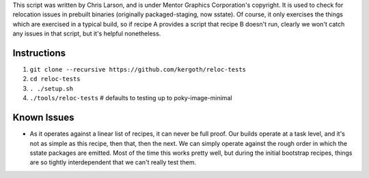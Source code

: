 This script was written by Chris Larson, and is under Mentor Graphics
Corporation's copyright.  It is used to check for relocation issues in
prebuilt binaries (originally packaged-staging, now sstate).  Of course, it
only exercises the things which are exercised in a typical build, so if recipe
A provides a script that recipe B doesn't run, clearly we won't catch any
issues in that script, but it's helpful nonetheless.

Instructions
------------

1. ``git clone --recursive https://github.com/kergoth/reloc-tests``
2. ``cd reloc-tests``
3. ``. ./setup.sh``
4. ``./tools/reloc-tests`` # defaults to testing up to poky-image-minimal


Known Issues
------------

- As it operates against a linear list of recipes, it can never be full proof.
  Our builds operate at a task level, and it's not as simple as this recipe,
  then that, then the next.  We can simply operate against the rough order in
  which the sstate packages are emitted.  Most of the time this works pretty
  well, but during the initial bootstrap recipes, things are so tightly
  interdependent that we can't really test them.

